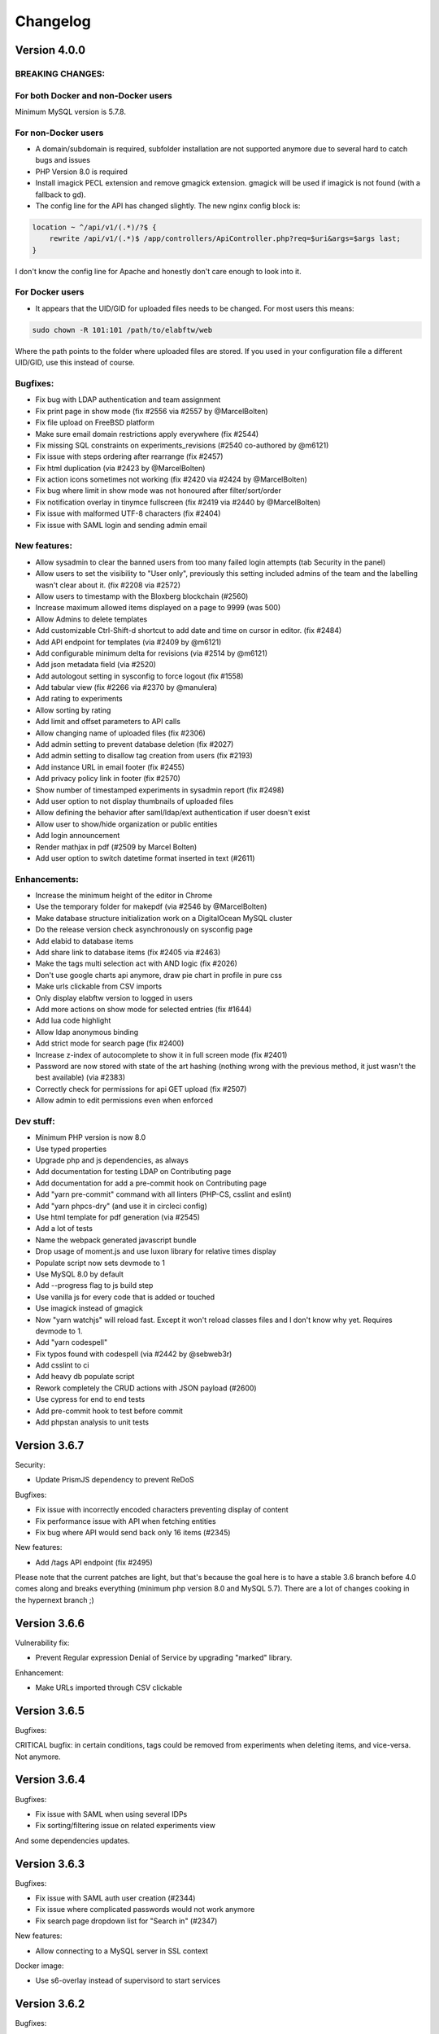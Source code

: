 .. _changelog:

Changelog
=========

Version 4.0.0
-------------

BREAKING CHANGES:
`````````````````

For both Docker and non-Docker users
````````````````````````````````````

Minimum MySQL version is 5.7.8.

For non-Docker users
````````````````````

* A domain/subdomain is required, subfolder installation are not supported anymore due to several hard to catch bugs and issues
* PHP Version 8.0 is required
* Install imagick PECL extension and remove gmagick extension. gmagick will be used if imagick is not found (with a fallback to gd).
* The config line for the API has changed slightly. The new nginx config block is:

.. code-block:: nginx

   location ~ ^/api/v1/(.*)/?$ {
       rewrite /api/v1/(.*)$ /app/controllers/ApiController.php?req=$uri&args=$args last;
   }

I don't know the config line for Apache and honestly don't care enough to look into it.


For Docker users
````````````````

* It appears that the UID/GID for uploaded files needs to be changed. For most users this means:

.. code-block:: bash

   sudo chown -R 101:101 /path/to/elabftw/web

Where the path points to the folder where uploaded files are stored. If you used in your configuration file a different UID/GID, use this instead of course.


Bugfixes:
`````````

* Fix bug with LDAP authentication and team assignment
* Fix print page in show mode (fix #2556 via #2557 by @MarcelBolten)
* Fix file upload on FreeBSD platform
* Make sure email domain restrictions apply everywhere (fix #2544)
* Fix missing SQL constraints on experiments_revisions (#2540 co-authored by @m6121)
* Fix issue with steps ordering after rearrange (fix #2457)
* Fix html duplication (via #2423 by @MarcelBolten)
* Fix action icons sometimes not working (fix #2420 via #2424 by @MarcelBolten)
* Fix bug where limit in show mode was not honoured after filter/sort/order
* Fix notification overlay in tinymce fullscreen (fix #2419 via #2440 by @MarcelBolten)
* Fix issue with malformed UTF-8 characters (fix #2404)
* Fix issue with SAML login and sending admin email

New features:
`````````````

* Allow sysadmin to clear the banned users from too many failed login attempts (tab Security in the panel)
* Allow users to set the visibility to "User only", previously this setting included admins of the team and the labelling wasn't clear about it. (fix #2208 via #2572)
* Allow users to timestamp with the Bloxberg blockchain (#2560)
* Increase maximum allowed items displayed on a page to 9999 (was 500)
* Allow Admins to delete templates
* Add customizable Ctrl-Shift-d shortcut to add date and time on cursor in editor. (fix #2484)
* Add API endpoint for templates (via #2409 by @m6121)
* Add configurable minimum delta for revisions (via #2514 by @m6121)
* Add json metadata field (via #2520)
* Add autologout setting in sysconfig to force logout (fix #1558)
* Add tabular view (fix #2266 via #2370 by @manulera)
* Add rating to experiments
* Allow sorting by rating
* Add limit and offset parameters to API calls
* Allow changing name of uploaded files (fix #2306)
* Add admin setting to prevent database deletion (fix #2027)
* Add admin setting to disallow tag creation from users (fix #2193)
* Add instance URL in email footer (fix #2455)
* Add privacy policy link in footer (fix #2570)
* Show number of timestamped experiments in sysadmin report (fix #2498)
* Add user option to not display thumbnails of uploaded files
* Allow defining the behavior after saml/ldap/ext authentication if user doesn't exist
* Allow user to show/hide organization or public entities
* Add login announcement
* Render mathjax in pdf (#2509 by Marcel Bolten)
* Add user option to switch datetime format inserted in text (#2611)

Enhancements:
`````````````

* Increase the minimum height of the editor in Chrome
* Use the temporary folder for makepdf (via #2546 by @MarcelBolten)
* Make database structure initialization work on a DigitalOcean MySQL cluster
* Do the release version check asynchronously on sysconfig page
* Add elabid to database items
* Add share link to database items (fix #2405 via #2463)
* Make the tags multi selection act with AND logic (fix #2026)
* Don't use google charts api anymore, draw pie chart in profile in pure css
* Make urls clickable from CSV imports
* Only display elabftw version to logged in users
* Add more actions on show mode for selected entries (fix #1644)
* Add lua code highlight
* Allow ldap anonymous binding
* Add strict mode for search page (fix #2400)
* Increase z-index of autocomplete to show it in full screen mode (fix #2401)
* Password are now stored with state of the art hashing (nothing wrong with the previous method, it just wasn't the best available) (via #2383)
* Correctly check for permissions for api GET upload (fix #2507)
* Allow admin to edit permissions even when enforced

Dev stuff:
``````````

* Minimum PHP version is now 8.0
* Use typed properties
* Upgrade php and js dependencies, as always
* Add documentation for testing LDAP on Contributing page
* Add documentation for add a pre-commit hook on Contributing page
* Add "yarn pre-commit" command with all linters (PHP-CS, csslint and eslint)
* Add "yarn phpcs-dry" (and use it in circleci config)
* Use html template for pdf generation (via #2545)
* Add a lot of tests
* Name the webpack generated javascript bundle
* Drop usage of moment.js and use luxon library for relative times display
* Populate script now sets devmode to 1
* Use MySQL 8.0 by default
* Add --progress flag to js build step
* Use vanilla js for every code that is added or touched
* Use imagick instead of gmagick
* Now "yarn watchjs" will reload fast. Except it won't reload classes files and I don't know why yet. Requires devmode to 1.
* Add "yarn codespell"
* Fix typos found with codespell (via #2442 by @sebweb3r)
* Add csslint to ci
* Add heavy db populate script
* Rework completely the CRUD actions with JSON payload (#2600)
* Use cypress for end to end tests
* Add pre-commit hook to test before commit
* Add phpstan analysis to unit tests


Version 3.6.7
-------------

Security:

* Update PrismJS dependency to prevent ReDoS

Bugfixes:

* Fix issue with incorrectly encoded characters preventing display of content
* Fix performance issue with API when fetching entities
* Fix bug where API would send back only 16 items (#2345)

New features:

* Add /tags API endpoint (fix #2495)

Please note that the current patches are light, but that's because the goal here is to have a stable 3.6 branch before 4.0 comes along and breaks everything (minimum php version 8.0 and MySQL 5.7). There are a lot of changes cooking in the hypernext branch ;)

Version 3.6.6
-------------

Vulnerability fix:

* Prevent Regular expression Denial of Service by upgrading "marked" library.

Enhancement:

* Make URLs imported through CSV clickable

Version 3.6.5
-------------

Bugfixes:

CRITICAL bugfix: in certain conditions, tags could be removed from experiments when deleting items, and vice-versa. Not anymore.

Version 3.6.4
-------------

Bugfixes:

* Fix issue with SAML when using several IDPs
* Fix sorting/filtering issue on related experiments view

And some dependencies updates.

Version 3.6.3
-------------

Bugfixes:

* Fix issue with SAML auth user creation (#2344)
* Fix issue where complicated passwords would not work anymore
* Fix search page dropdown list for "Search in" (#2347)

New features:

* Allow connecting to a MySQL server in SSL context

Docker image:

* Use s6-overlay instead of supervisord to start services

Version 3.6.2
-------------

Bugfixes:

* Fix TODOlist minor issues (#2346 by Marcel Bolten)
* Fix password reset save button sometimes not showing
* Fix incorrect status list on search page (#2295)
* Fix notice in logs if saml_team is not set

Enhancements:

* Order groups by name (#2264)

i18n:

* Add missing translations and refresh translations
* Make permissions translated (#1901)

Dependencies:

* Upgrade to webpack 5
* Upgrade some php libraries

Version 3.6.1
-------------

Bugfixes:

* Avoid 2FA setup failed attempts count (#2342 by Marcel Bolten)
* Restore admins possibility to disable 2FA (#2341 by Marcel Bolten)

Version 3.6.0
-------------

Here it is, the 3.6 branch featuring LDAP and 2FA authentication!

Possibly breaking change:

Due to a weird naming convention in Swiftmailer, the library used to send emails, it is possible that you will need to change the port for the SMTP server. This probably won't impact you as what you are probably doing now is using STARTTLS on a TLS capable port.

See #2229 for more information. Test emails after upgrading.

New features:

* Add LDAP authentication
* Add 2FA authentication with OTP (contribution by Marcel Bolten)
* Allow description list html elements (#2308 by Marcel Bolten)

Bugfixes:

* Fix template import (#2283)
* Fix issue with booking to sunday midnight (#2211) and allow all hours
* Fix display of markdown in show mode (#2231)
* Fix timestamp on generated PDF (#2210 contribution by scapoor)
* Allow changing an upload if we have write rights on entity (#2292)
* Fix incorrect permissions on template creation (#2237)
* Fix image quality after upload for .jpg files (#2186)
* Fix lock icon sometimes not clickable in view mode
* Fix incorrect proxy setting preventing loading of sysconfig panel

Enhancements:

* Align icons and text in main menu drowdown (#2269)
* Fix editable triggered on non editable comments
* Save title and date on title blur
* Prevent clickable .tif thumbnail (#2212)

i18n:

* Translate "Click to edit"

Dev corner:

* Rewrite download.php into a proper controller and use http-foundation
* Add new unit tests
* Rewrite all authentication related code; add all the Auth services
* Specify the ISO::8601 date format for scheduler
* Rationalize the tinymce config (#2239)
* Rewrite interfaces to be more modular (#2238)
* Move around a bunch of code to delete some controllers
* Make more TypeScript classes for CRUD actions
* Add a "big" database generator (lots of fake content)

Version 3.5.6
-------------

The sixth patch for 3.5. Go get your 8 bugfixes ASAP! If you're running 3.5.(1|2|3|4|5), upgrade now! If you're not, upgrade nonetheless ;)

See the `changelog for 3.5.0 <https://github.com/elabftw/elabftw/releases/3.5.0)>`_ if you're not already on 3.5.0.

Bugfixes:

* Fix experiments from team showing up on category filter
* Disable contextual menu in tinymce (#2207)
* Fix next step display (#2206)

Version 3.5.5
-------------

The fifth patch for 3.5. Go get your 8 bugfixes ASAP! If you're running 3.5.(1|2|3|4), upgrade now! If you're not, upgrade nonetheless ;)

See the `changelog for 3.5.0 <https://github.com/elabftw/elabftw/releases/3.5.0)>`_ if you're not already on 3.5.0.

New:

* `Planted 1022 trees <https://ecologi.com/deltablot>`_

Bugfixes:

* Fix checkbox staying selected in show mode after deletion (#2185)
* Fix image edit bug with TinyMCE (#2183) contribution by Sherjeel Shabih
* Fix next step display not following ordering
* Fix event from another team not showing up in scheduler
* Fix permissions on database item in some cases (#2189)
* Fix unfinished steps sorting in todolist (#2169) contribution by Marcel Bolten
* Fix unselectable single column layout setting in UCP (#2167) contribution by Marcel Bolten
* Fix invisible teams still visible in anon login on login page

Version 3.5.4
-------------

The fourth patch for 3.5. If you're running 3.5.(1|2|3), upgrade now! If you're not, upgrade nonetheless ;)

See the `changelog for 3.5.0 <https://github.com/elabftw/elabftw/releases/3.5.0)>`_ if you're not already on 3.5.0.

Bugfix:

* Fix bad template on UCP

Version 3.5.3
-------------

The third patch for 3.5. If you're running 3.5.(1|2), upgrade now! If you're not, upgrade nonetheless ;)

See the `changelog for 3.5.0 <https://github.com/elabftw/elabftw/releases/3.5.0)>`_ if you're not already on 3.5.0.

Enhancements:

* Fix bad performance on experiments show mode
* Improve the Templates class code

i18n:

* Update Chinese translations


Version 3.5.2
-------------

The second patch for 3.5. If you're running 3.5.1, upgrade now! If you're not, upgrade nonetheless ;)

See the `changelog for 3.5.0 <https://github.com/elabftw/elabftw/releases/3.5.0)>`_ if you're not already on 3.5.0.

Bugfix:

* Fix issue with leftover pinned items if user deleting it is not the one who pinned it (#2158)

Enhancements:

* Greatly improve the performance on team and ucp pages with templates
* Revamp how the templates are displayed and group them by owner (#2157)

Version 3.5.1
-------------

The first patch for the 3.5 branch!

See the `changelog for 3.5.0 <https://github.com/elabftw/elabftw/releases/3.5.0)>`_ if you're not already on 3.5.0.

Bugfixes:

* Fix not all bookable items showing on Team page (#2128)
* Fix incorrect permissions left hanging after deletion of a team group
* Fix public, organization and team group where current user is not showing up in show mode as expected
* Fix changing permissions broken notification bubble
* Make sure acs url for SAML works with a / at the end of the url setting (#2117)

Enhancements:

* Display team group(s) appartenance on profile page
* Add eLabFTW version in footer
* Add the permissions link if we don't own the experiment (#2132)
* Upgrade some dependencies to the latest version (like Mathjax 3.1.0)
* Use one deduplicate button on the tag manager to deduplicate all tags at once (#2137 #2118)
* Improve tag manager user experience


Version 3.5.0
-------------

This is a major update. After updating the container, you will need to run the update script:

.. code-block:: bash

   # with docker
   docker exec -it elabftw bin/console db:update
   # without docker
   php bin/console db:update

**Breaking changes**:

If you are using Docker (and you should :p), the access and error logs are now sent to stdout and stderr of the container. So if you were using `/var/log/nginx/access.log` and `/var/log/nginx/error.log` to store the logs, you will now need to use `docker logs elabftw` to see them. Use `docker logs elabftw 1>/dev/null` to see only errors and `docker logs elabftw 2>/dev/null` to see only access log. This change was done to align with docker best practices and should facilitate central logging.

**New features**:

* Enforce read/write permissions of experiments by Admin (#1999)
* The Todolist is now also showing the unfinished steps in experiments (#2024)
* The Todolist will stay open on page change
* External authentication (contributed by @manu0401) (PR #2023). If the webserver is providing authentication, use this to login the user. Also provide an URL for logout. Add parameters in Sysconfig page to configure external auth
* Add proper Single Log Out (#1691)
* Steps on experiments are now sortable and editable (#904)
* Add pinned entities. A pinned experiment or item will stay on top of the page in show mode
* Add Ctrl+= and Ctrl+Shift+= for subscript/superscript (#1556)
* Add JSON export from show mode
* Generate a single PDF file with all selected items (PR #2038) (#434) Contribution by Marcel Bolten
* Show related items in view/edit mode (PR #1993) (#1432) Contribution by Marcel Bolten
* Allow file upload with copy/past (PR #1886) Contribution by Sherjeel Shabih
* Display a link to the scheduler on experiments bound to a scheduler event
* Order the links by name (#1940)
* Add template permissions similar to exp/items permissions (PR #1885) (#1668) Contribution by Max Schröder and Farrukh Faizy
* Allow hiding a team from the register select

**Enhancements**:

* Make one less SQL request on page load if admin
* Use correct background color for events on creation in scheduler
* Allow several whitelisted email domains (#1836)
* Display Mathjax in preview mode of markdown editor (#892)
* Add the filter/order/sort/limit menu on Search page
* Add a Tag input in show mode to look for tags
* Increase the size limit of hashed files on upload
* Don't try to rotate tif files (#2071)
* Logout user after use of an eLabID link
* Add month view in scheduler
* Show templates from other teams on Team page (#1457)
* Hide the import button from Links in templates (#1745)
* Make the Todolist push the content to the right (#1871)
* Fix the Json editor +/- button when loading a file
* Prevent Tinymce from showing raw html on editor load
* Don't show the Tags line in pdf in there are none
* Use bootstrap-select in some selects so the options can be filtered
* Send notif to user that needs validation and send user info to admin(s)
* Change min delta characters for revision create from 20 to 100 (helps reduce the db size growth). Might be configurable later on
* Add json viewer on view mode (contribution by Sherjeel Shabih) (#2100)
* Fix HTML syntax violations (contribution by Marcel Bolten) (#2099)
* Fix disappearing 3D molecule after new upload or delete (#2094) by Marcel Bolten
* Rework the templates (#2095)
* Add "save as" option for JSON editor (contribution by Sherjeel Shabih) (#2108)

**i18n**:

* Several new strings translated. Add i18next library to translate in javascript

**Bugfixes**:

* Fix wrong IDP used when several active IDPs were configured
* Fix potential issues spotted by static analysis
* Fix count of experiments in report (#2025)

**Updates**:

* Update prismjs

**Docker**:

* Add possibility so configure a user and group for nginx. This is useful if you're using a server picky about users (using NFSv4 for instance). A contribution by François Prud'homme.

**Developer corner**:

* Add Elabftw\Maps\Team and UserPreferences. Maps are classes that map their properties to columns in a table. This is a work-in-progress.
* Add Elabftw\Elabftw\DisplayParams to store order/query/limit/offset/sort of show mode
* Make a single JS bundle instead of one per page and use "defer" to load it
  before: 6141134 bytes of JS
  after: 5560564 bytes of JS
* Overall code quality improved. Previous rating on scrutinizer-ci was 8.7, it is now 9.09!


Version 3.4.17
--------------

IMPORTANT: read the `changelog for 3.4.0 <https://github.com/elabftw/elabftw/releases/3.4.0>`_ if you're updating from 3.3.x!


IMPORTANT: read the `changelog for 3.4.0 <https://github.com/elabftw/elabftw/releases/3.4.0>`_ if you're updating from 3.3.x!

This patch fixes a CRITICAL vulnerability in the way the login mechannism works. It is STRONGLY recommended to update to this version as soon as possible.

Security fixes:

* Fix CRITICAL issue with login (thanks Marcel Bolten)
* Fix vulnerabilities in jsoneditor

Version 3.4.16
--------------

IMPORTANT: read the `changelog for 3.4.0 <https://github.com/elabftw/elabftw/releases/3.4.0>`_ if you're updating from 3.3.x!


IMPORTANT: read the `changelog for 3.4.0 <https://github.com/elabftw/elabftw/releases/3.4.0>`_ if you're updating from 3.3.x!

Bugfixes:

* Fix issue where database item edited by someone from another team would appear in that team instead of staying in the original team
* Fix incorrect experiments count in sysadmin report (#2025)

Version 3.4.15
--------------

IMPORTANT: read the `changelog for 3.4.0 <https://github.com/elabftw/elabftw/releases/3.4.0>`_ if you're updating from 3.3.x!


IMPORTANT: read the `changelog for 3.4.0 <https://github.com/elabftw/elabftw/releases/3.4.0>`_ if you're updating from 3.3.x!

Bugfix:

* Fix admin could not edit user from own team

Version 3.4.14
--------------

IMPORTANT: read the `changelog for 3.4.0 <https://github.com/elabftw/elabftw/releases/3.4.0>`_ if you're updating from 3.3.x!


IMPORTANT: read the `changelog for 3.4.0 <https://github.com/elabftw/elabftw/releases/3.4.0>`_ if you're updating from 3.3.x!

Bugfix:

* Fix the need to reload the page after adding a link for actions (#1943)

Version 3.4.13
--------------

IMPORTANT: read the `changelog for 3.4.0 <https://github.com/elabftw/elabftw/releases/3.4.0>`_ if you're updating from 3.3.x!


IMPORTANT: read the `changelog for 3.4.0 <https://github.com/elabftw/elabftw/releases/3.4.0>`_ if you're updating from 3.3.x!

Enhancement:

* Only save a revision if there are at least 100 characters of difference (previously was 20)

Bugfixes:

* Fix impossibility to send mass emails
* Fix user able to unlock entity if locked by someone else (#1967)

Version 3.4.12
--------------

IMPORTANT: read the `changelog for 3.4.0 <https://github.com/elabftw/elabftw/releases/3.4.0>`_ if you're updating from 3.3.x!


IMPORTANT: read the `changelog for 3.4.0 <https://github.com/elabftw/elabftw/releases/3.4.0>`_ if you're updating from 3.3.x!

This is just a small patch fixing one bug.

Bugfix:

* Fix experiment/item not showing up in show mode if read permission is set to 'user' (#1956)

Version 3.4.11
--------------

IMPORTANT: read the `changelog for 3.4.0 <https://github.com/elabftw/elabftw/releases/3.4.0>`_ if you're updating from 3.3.x!


IMPORTANT: read the `changelog for 3.4.0 <https://github.com/elabftw/elabftw/releases/3.4.0>`_ if you're updating from 3.3.x!

This release is all about SPEED. The loading time of big databases should be much faster now and take up less resources.

This patch doesn't contain database changes, so there is no need to run the `db:update` command after updating.

Bugfixes:

* Fix incorrect link on tags displayed on search page
* Fix the documentation link for postinstall in sysadmin page

Enhancements:

* Drastic page load speed improvements (#1941)
* Add male and female signs to charmap plugin in tinymce
* Allow user creation even if local register is disabled (#914)
* Add a button to go back to view mode from edit mode

Version 3.4.10
--------------

IMPORTANT: read the changelog for 3.4.0 if you're updating from 3.3.x!

IMPORTANT: read the changelog for 3.4.0 if you're updating from 3.3.x!

IMPORTANT: read the changelog for 3.4.0 if you're updating from 3.3.x!

IMPORTANT: read the changelog for 3.4.0 if you're updating from 3.3.x!

This patch doesn't contain database changes, so there is no need to run the `db:update` command after updating.

Bugfixes:

* Remove the tag cloud from the Team page because it's slowing down the page too much with a big database
* Fix CSS of mol importer button in molecule editor

Enhancements:

* API will properly return 404 error if a resource is not found (update to elabapy coming later)
* API documentation has been vastly improved with many examples
* Reduce table padding so it doesn't appear too wide in view mode compared to edit mode

Dev:

* Update javascript and PHP dependencies.

Version 3.4.9
-------------

IMPORTANT: read the changelog for 3.4.0 if you're updating from 3.3.x!
IMPORTANT: read the changelog for 3.4.0 if you're updating from 3.3.x!
IMPORTANT: read the changelog for 3.4.0 if you're updating from 3.3.x!
IMPORTANT: read the changelog for 3.4.0 if you're updating from 3.3.x!
IMPORTANT: read the changelog for 3.4.0 if you're updating from 3.3.x!
IMPORTANT: read the changelog for 3.4.0 if you're updating from 3.3.x!
IMPORTANT: read the changelog for 3.4.0 if you're updating from 3.3.x!
IMPORTANT: read the changelog for 3.4.0 if you're updating from 3.3.x!

This patch doesn't contain database changes, so there is no need to run the `db:update` command after updating.

Bugfixes:

* Fix the need to reload page to toggle lock (#1897)
* Fix reset password button appearing greyed out (#1902)
* Make sure the teams exist before creating user in SAML auth (#1896)
* Fix tables in markdown (#1323)
* Fix comment not saved if the email is not configured (#1884)

Enhancements:

* Add the teams in the report (#1882)
* Fix alignment of top right menu (#1889)
* Add user panel link in footer (#1888)
* Display last modification time (#1883)
* Increase uploader timeout
* Add "Clear all" button on search page (#1910)
* Remove HTML/XML syntax highlighter (#1909)
* Reload page after lock (#1897)

i18n:

* Localize prompt when booking an item (#1903)
* Fix the localization of scheduler (#1903)
* Add translation for "Show more" and "Switch editor" (#1899 #1900)
* Add missing "Privacy policy" translation (#1872)
* 100% translated in Chinese, Japanese, Korean, Russian, Italian, Dutch, French, German
* Fix localization of text editor

Dev:

* Use rector to find issues in code
* Psalm now reports 0 errors and 0 warnings with the highest setting

Version 3.4.8
-------------

See changelog for version 3.4.0 for breaking change if you're upgrading from 3.3.x version!

Bugfixes:

* Fix issue where an admin could not validate a team member
* Fix users appearing n times in sysadmin panel if member of n teams
* Fix incorrect number of exp/items displayed in certain conditions

Version 3.4.7
-------------

See changelog for version 3.4.0 for breaking change if you're upgrading from 3.3.x version!

Bugfixes:

* Fix issue where team groups where not restricted to teams
* Fix issue where not enough experiments were displayed for some users (#1854)
* Fix filename on download for CJK characters (#1830)

New feature:

* Allow ordering by last modification time (#1734)

Enhancement:

* The "Back to listing" button will keep the previous filters

Documentation:

* Add documentation for "bookable" and "backupzip" API endpoints (#1866)

i18n:

* Fix missing translations and update italian (thanks @topoldo) (#1859 #1858)

And upgrade some JS and PHP dependencies.

This patch doesn't require an SQL update.

Version 3.4.6
-------------

See changelog for version 3.4.0 for breaking change!

Bugfixes:

* Fix database toggle lock permission issue (#1855)
* Fix the register link in German (#1856)

i18n:

* Update translations

Version 3.4.5
-------------

See changelog for version 3.4.0 for breaking change!

Bugfix:

* Fix quicksearch on Database (#1853)

Version 3.4.4
-------------

See changelog for version 3.4.0 for breaking change!

Security:

* Fix security vulnerability in Symfony http-foundation library
  https://github.com/advisories/GHSA-mcx4-f5f5-4859

Bugfixes:

* Fix some experiments not showing up (#1852)
* Fix date fields on search page and anon search

i18n:

* Update translations


Version 3.4.3
-------------

See changelog for version 3.4.0 for breaking change!

Bugfixes:

* Fix issue with permissions being too open (#1834)
* Fix issue where toggle password was activated by pressing enter in login fields
* Prevent removing team of user in only one team (#1835)

Enhancements:

* Prevent deletion of users with experiments (#1817)


Version 3.4.2
-------------

See changelog for version 3.4.0 for breaking change!

Hotfix for database upgrade.

Version 3.4.1
-------------

See changelog for version 3.4.0 for breaking change!

Bugfix:

* Fix issue with update (see #1832)

Enhancement:

* Add possibility to display the password in password fields on login and register page (#1823)


Version 3.4.0
-------------

Wow. This is a BIG update! A lot of commits, new features, enhancements and general code improvements. eLabFTW keeps improving thanks to the community of users and people sponsoring the project through donations (on liberapay.com) or custom development requests (on deltablot.com).

.. warning:: This version requires a change in the MySQL structure. After the update, run `bin/console db:updateTo34`.

How to update the SQL structure:

.. code-block:: bash

    # for docker users (assuming the container is called 'elabftw'
    docker exec -it elabftw bin/console db:updateTo34
    # for non docker users (from the elabftw folder)
    php bin/console db:updateTo34

`Read the blog post for this release! <https://www.deltablot.com/posts/release-340/>`_

Bugfixes:

* Fix files not getting imported from zip archive (#1645)
* Fix wrong behavior on InvalidSchemaException
* Fix the division by zero warning for new user visiting profile
* Fix registration emails not sent to admins with lock power

New features:

* Allow users to be in several teams
* Add write permissions to exp/items
* Remove team restriction on team groups: you can add a member of another team in a team group
* Add possibility to create users from the sysadmin/admin panels
* Allow TAB separated values for CSV import (#1743)
* Add expand all button (#1634)
* Upgrade of the Scheduler with new version, better UI and possibility to bind an experiment to an event (#1619)
* Add JSON editor (by @shabihsherjeel via PR #1554) (fix #1467)
* Allow sysadmin to restrict email domain on registration (#1649)
* Add API access to events and bookable endpoints (#1618)
* Add API endpoint for making a zip backup on a time period
* Improve the permission system with separate read/write permissions (#1646)
* Allow IDP to send several teams and synchronize the teams from that

Enhancements:

* Import steps and links from zip archive (#1645)
* Add the user menu in the navbar
* Place the Create button on the right side and improve it
* Resize the main container
* Add modal dialogs for timestamping, create item and help
* Improve zip name for single export (#1690)
* Allow visibility change in show mode for items (#1640)
* Make todolist scrollable (#1626)
* Read exif orientation of image and rotate it if necessary (#1635)
* Improve the UI of login and register pages
* Background color of events is now color of item type (#1672)
* The database structure import is now done through a command instead of the /install folder
* Add pretty modals for some actions
* Update Italian
* Increase timeout for uploading big files
* Make the main container less wide
* Move the menu into the top bar

Developer:

* Add dev:populate command to replace the current database with fake data
* Improve the test suite to use a temporary docker setup to run the tests (see `tests/run.sh`)
* Use Codeception to run API tests instead of a custom curl script
* All Javascript has been moved to TypeScript (in `src/ts`)
* All CSS has been moved to SCSS (in `scr/scss`)
* The webpack packing has been greatly improved with proper chunking (see `builder.js`)
* Update Codeception to 4.0
* Bootstrap is now used properly with SCSS variables overriding and proper usage of bootstrap classes for buttons

Version 3.3.12
--------------

Security:

* Upgrade SAML library. Fix https://github.com/advisories/GHSA-pqm6-cgwr-x6pf

New feature:

* Add japanese language: thanks to Yoshihiko Kunisato!

Enhancement:

* Display all bookable items by default on scheduler (#1453)
* Add possibility to connect on non standard Mysql port
* Prevent password reset on unvalidated accounts (#1572)

Bugfix:

* Fix database items not deletable if sysadmin disabled deletion of experiments for everyone

Updates:

* Upgrade Mathjax to version 3
* Upgrade Tinymce to 5.1

Version 3.3.11
--------------

New feature:

* Add several new API endpoints to create database items and list item types and status
  See the documentation for usage: https://doc.elabftw.net/api.html and https://doc.elabftw.net/api/
  This feature was sponsored by Mark Greiner from the Max Planck Institute for chemistry energy conversion:
  https://cec.mpg.de/en/research/heterogeneous-reactions/dr-mark-greiner/

Bugfixes:
* Remove the share button on database item (fix #787)
* Fix file upload through API

* Update dependencies

Version 3.3.10
--------------

This patch does NOT need to update the MySQL structure (with the db:update console command).

Bugfixes:

* Fix SMTP password getting blanked if email settings were changed
* Fix files not getting imported from zip archive (#1537)
* Fix the double 'tag' css class on tags
* Fix missing files for mobile editor

Enhancements:

* Add alert if the body contains too many characters
* Improve the filtering of characters for filesystem output
* Use TinyMCE's autosave plugin
* Add next step and comments icon in show mode for items (#1447)

Version 3.3.9
-------------

This patch doesn't need to update the MySQL structure (with the db:update console command).

Bugfixes:

* Copy links and steps when duplicating an template (#1465)
* Fix editor issue with mobile browsers (#1316)
* Fix wrong page redirection upon archive toggle of user
* Fix bug report URL (#1507)

Enhancement:

* Add steps and links to template view in team tab

New features:

* Add a link on the Team template page to create experiment directly from that template
* Allow import of body of linked item (#1533)
* Add Insert Template menu item in TinyMCE editor to load from template (#1428)

Version 3.3.8
-------------

Bugfixes:

* Fix install process
* Fix "order by" menu in database tab (#1447)

Enhancement:

* Add limit in top right menu so the other parameters stay there

Version 3.3.7
-------------

Another patch for 3.3 version with one major bugfix and two minors.

All users should update. No database schema update required.

Bugfixes:

* Fix the top right menu in show mode showing no results (#1447)
* Fix the tag filter lost on filter/order/sort search (#1436)
* Fix 0 rating on items (#1182)

Enhancements:

* Add SameSite attribute to cookie (#394)
* Increase the size of the tags box on search page (#1437)

Dev corner:

* Improvements in the code to bring psalm errors/warnings to 0.
* Add configuration for phpstan, phan and psalm, with corresponding yarn commands


Version 3.3.6
-------------

A few bugfixes and a new feature: you can now share an experiment/item with a share link that will unconditonally give read access to whoever has it.

Bugfixes:

* Fix autocompletion (with '#' character) (#1359)
* Fix Javascript errors in Microsoft Edge (#1336)
* Fix 'moment' library internationalization
* Fix incorrect handling of thumbnail if the file is too big
* Fix HTML tags closing
* Fix limit selector on search page
* Fix tag search being too inclusive (#1204)
* Fix permissions issue with 'organization' visibility (#1389)

New features:

* Add share button (#1396)

Enhancements:

* Add color to clickable title
* Add blockquote CSS
* Add links and steps in API GET results (elabftw/elabapy#7)
* Update DFN certificates (#1414)
* Add possibility to unarchive users (#1424)
* Improve results per page select element (#1354)
* Update dependencies

Version 3.3.5
-------------

This is mostly a maintenance release with bugfixes from dependencies. TinyMCE (the text editor) has fixed numerous little bugs, there is also an update of the library parsing Markdown (marked) that had a ReDOS vulnerability (Regular Expression Denial Of Service) and an update of the SAML2 library with some bugfixes and new features.

On eLabFTW side, the library to convert markdown (the PHP one) has been changed to league/commonmarkconverter.

To update: just update the container and that's it. No need for database update.

Version 3.3.4
-------------

This release doesn't need a MySQL schema update. Simply updating the container is enough.

Bug fix:

* Update JS dependencies because 0.7.2 of faye/websocket-driver was pulled off and it is the version in yarn.lock
* Fix login as anonymous user

New feature:

* Add Dutch (nl_BE) lang: thanks to Philip Plaeke

Enhancement:

* Load CSS assets with version string (force browser cache bust)


Version 3.3.3
-------------

Bug fix:

* Improve the pagination logic and user interface in show mode (#1345)

Enhancements:

* Update Korean translations

Version 3.3.2
-------------

Bug fix:

* Fix issues with permissions where only a few experiments would be displayed to non admin users in certain conditions (#1337)

Enhancements:

* Make the space in quicksearch bar behave as AND (#1277)
* Display full content of calendar event on mouse hover (#1320)
* Add some security options for SAML (#1339)

Version 3.3.1
-------------

Bug fixes:

* Fix issues with permissions where only a few experiments would be displayed to non admin users in certain conditions (#1337)
* Fix steps/links not working on templates other than first one (#1338)

Version 3.3.0
-------------

Note: read the release notes of 3.0.0 if you're upgrading from v2.x!

Upgrading:

* After updating the docker image, run `bin/console db:update`
* For Docker users that would be: `docker exec -it elabftw bin/console db:update`
* For non-Docker users: `php bin/console db:update`

Bug fixes:

* Fix error in the nginx log about content.css file missing (#1321)
* Fix table header html tag (th) that was stripped (#1324)
* Fix markdown tables not working (#1323)
* Fix pasting from Excel/Libreoffice calc (#1331)

New features:

* Add Korean translation: thanks to Jihun Kim!
* Add Steps and Links to Database items and Experiments templates (#492)
* Add user setting to allow only member of same group to edit experiment (#851)
* Add announcements for sysadmins to display a message to all users (#1248)
* Allow complete blockage of experiment deletion (#1281)
* Allow saving mol files as png (#996)
* Allow admin to select the CSV separator for import
* Add bug report icon in footer

Enhancements:

* Add proper locking mechanism to items (#1049) Note: all previously locked items (in Database) will be unlocked!
* Move the API keys manager from profile to user control panel
* Allow reset of privacy policy
* Add left border color to items too

Docker:

* Remove the form-action CSP directive (#1322)

Dev corner:

* Symfony 4.3
* Use symfony/process for timestamping
* Add PHP-CS-Fixer rules

Version 3.2.2
-------------

Note: read the release notes of 3.0.0 if you're upgrading from v2.x!

This is a small patch to the 3.2.1 version.

Bugfix:

* Fix incorrect check on deletion of linked item (#1298)

Version 3.2.1
-------------

Note: read the release notes of 3.0.0 if you're upgrading from v2.x!

This is a small patch to the 3.2.0 version.

Bugfixes:

* Fix molecules not displayed in edit mode after deletion of a file and partial page reload
* Fix tag destroy from Tag Manager in admin panel (#1291)
* Fix double referrer header

Enhancements:

* Display thumbnail of TIF files in PDF (thanks Temple)

Updates:

* Update TinyMCE to 5.0.6

Version 3.2.0
-------------

Note: read the release notes of 3.0.0 if you're upgrading from v2.x!

**Upgrading**:

This release needs a database schema update: run "docker exec -it elabftw bin/console db:update".

For non docker user: "php bin/console db:update".

Bugfixes:

* Fix default Welcome message showing up when it shouldn't in show mode (#1272)
* Fix team statistics on team page showing full stats instead of team stats
* Fix tagcloud tags links (#1267)
* Fix owner name appearing twice on search page (#1212)
* Fix lists not being properly styled (#1282)
* Fix sysadmin promotion (#1280)

Enhancements:

* Zip export is now streamed to the browser
* Display molecule in edit mode (#1166)
* Improve user interface

New features:

* Allow ordering by id in show mode (#1277)
* Ask user for filename when saving molecule or doodle (#1166)
* Add new options for IDP config: toggle team creation and set default team (#985)
* Allow users to load uploaded mol files from the load menu of the molecule editor (#1166)
* Add a command to ligthen the revisions tables that are too big (see #623) => bin/console thanos:snap
* Add main toggle for SAML login

Dev corner:

* Refactor the Make family and get rid of the make.html template
* Remove Colorpicker and use input type = color
* Add CsvTrait
* Add more acceptance tests
* Fix some issues found by phpstan and psalm

Version 3.1.2
-------------

Note: read the release notes of 3.0.0!

Minor breaking change for users:

* Autocompletion for links in text is now only triggered by '#', not '$' anymore (conflict with Mathjax)

Bugfix:

* Fix items types update (#1265)
* Fix boxfile for Nanobox.io deployments

Enhancements:

* Make the autocompletion load faster for big databases


Version 3.1.1
-------------

Note: read the release notes of 3.0.0!

Bugfix:

* Fix actions (add/remove) in teamgroups (#1254)


Version 3.1.0
-------------

Note: read the release notes of 3.0.0!

Bugfix:

* Fix tag link in view mode (#1239)

Enhancements:

* Improve user experience when nothing is selected on show mode (#1232)
* Hide select menu if user clicks Unselect all (#1232)
* Use TinyMCE v5.0 (#1229)

Dev corner:

* Use codeception v3.0 (#1236)


Version 3.0.3
-------------

Note: read the release notes of 3.0.0!

Bugfix:

* Skip the mysql constraint on `users2teamgroups` table as it is not cleaned and can cause errors during upgrade

Version 3.0.2
-------------

Note: read the release notes of 3.0.0!

Bugfix:

* Fix password reset not working from Admin/Sysadmin panel (#1223)

Version 3.0.1
-------------

Note: read the release notes of 3.0.0!

Bugfix:

* Skip the mysql constraint on `tags2entity` table as it is not cleaned and can cause errors during upgrade

Version 3.0.0
-------------

Breaking changes:

* For users: Old API keys will be erased upon update. Users of the HTTP REST API will need to generate new keys from their profile.
* For sysadmins: If you are not using Docker you'll need to edit your CSP header and change google.com to gstatic.com!
* For sysadmins: To update the database schema, check the documentation guide: https://doc.elabftw.net/how-to-update.html#complete-upgrade-guide-from-2-7-0-to-3-0-0
* For non docker users: min PHP version is 7.2

New features:

* Add a report generating tool for sysadmin (#1000)
* Add support for Indonesian language (thanks to Khari Secario)
* Add possibility to send email to the team (#840)
* API keys are now stored properly and they have permissions (read/write or read-only)
* Add privacy policy setting in Sysadmin panel (#870)
* Add visibility setting to import CSV/ZIP (#988)
* Add "hr" plugin in tinymce for horizontal rules
* Add `bin/console` to manage updates and other things

Bugfixes:

* Fix issue with IDP of id different of 1, add active attribute to IDP (#1025)
* Fix insert in text at cursor position for markdown (#1094)
* Fix issue with multiple tag search and clicking a tag hiding the other tags (#974 #632)
* Correctly display markdown on revision page

Enhancements:

* API endpoint will send proper error codes instead of always 200
* Bring back the pretty pie chart on profile page. Note: if you are not using Docker you'll need to edit your CSP header and change google.com to gstatic.com!
* Add CSRF protection on basically every POST request
* Add recipients in BCC for mass email (#1021)
* The full users list is not displayed anymore on Sysconfig and Admin pages. A query must be entered (empty query will show all users)
* Add footer on search page when there is no search (#848)
* Set default font size in TinyMCE to 10pt (#880)
* Display the name of the author of revision (#924)
* Better warning message before deletion (#934)
* Add last login info for users (#1000)
* Add book link to view mode of bookable item (#847)
* Use marked instead of markdown-js to preview markdown (#1092)
* Allow admin to delete scheduler events of users in team (#1111)
* Add SECURITY.md file for security related information
* Add link to instance in email sent to admin after user registration (#953)
* Add gitter chat in footer
* Add documentation link on SAML config page (#1115)

Dev corner:

* Add more namespacing (for traits, models, controllers, services, exceptions and interfaces) and corresponding folders in `src/`
* Add new UploadTrait for common file operations
* Add new custom Exceptions, see Contributing page
* Update onelogin/php-saml to 3.0.0: drop the `mcrypt` PHP extension
* Get rid of the `src/views` classes
* Add new controllers in `src/controllers`
* Code style: don't check bool return value but expect exceptions if something goes wrong
* FormKey renamed in Csrf and added to App
* Remove `userid` property of Users
* Code style: don't catch exceptions, let them bubble up
* Code style: always use custom exceptions
* Add Extensions class to get the correct icon depending on extension
* Add MakeThumbnail to create thumbnails for uploaded files
* Split controllers in RedirectResponse and JsonResponse (Ajax)
* Add foreign keys constraints to the MySQL tables
* Change the update strategy: use sql files now
* Rename status (experiments) and type (items) columns in category
* Load prism.js from node_modules with webpack
* Better use of wepback for tinymce
* Add `tests/api.sh` for testing the HTTP API
* Load js from src folder if debug is on
* Numerous other small improvements to the code
* Add Contributor License Agreement for contributions
* Add a service to populate user data (very alpha for now) to work on a bigger database in dev
* Lint CSS with stylelint (see contributing doc)
* Lint JS with eslint
* Add .editorconfig and fix indentation discrepancies
* Add more tests in circleci (lint css, js and php)
* Remove jquery complexify from code and revamp the registration page

Version 2.0.7
-------------

* Fix files not getting deleted from disk
* Fix tags appearing multiple times

Version 2.0.6
-------------

Please read changelog for version 2.0.0 if you're upgrading from 1.8.5.

Bugfixes:

* Fix slowness in show mode if numerous tags, items
* Fix attached images in pdf files
* Fix issue with visibility update of database items

Version 2.0.5
-------------

Please read changelog for version 2.0.0 if you're upgrading from 1.8.5.

Bugfix:

* Fix issue preventing deletion of team groups (#977)

Version 2.0.4
-------------

Please read changelog for version 2.0.0 if you're upgrading from 1.8.5.

Bugfixes:

* Fix update visibility from show mode (#957)
* Fix bad ordering when using filters (#929)

Enhancements:

* Add Mathjax to show mode (#208)
* Prevent checkboxes from staying active in show mode (#890)
* Use trash icon for delete actions (#934)
* Better handling of failed SAML response

Maintenance:

* Update javascript and php dependencies

Version 2.0.3
-------------

Please read changelog for version 2.0.0 if you're upgrading from 1.8.5.

Bugfixes:

* Fix error when changing the role of a user (#874)
* Update TinyMCE and mPDF to latest stable version

Enhancements:

* Allow Sysadmin/Admin to change the team of a user if user has no experiments. Useful if user registered in wrong team. (#483)
* Add lang attribute to the page so the browser knows which language is displayed (#873)

Version 2.0.2
-------------

Please read changelog for version 2.0.0 if you're upgrading from 1.8.5.

Bugfixes:

* Fix template import issue (#863)
* Fix template destroy issue

Version 2.0.1
-------------

Please read changelog for version 2.0.0 if you're upgrading from 1.8.5.

Bugfixes:

* Fix # and $ autocomplete (#814)
* Don't display SwiftMailer error to user (#841)
* Make sure admin or sysadmin cannot change an email for an existing one (#809)
* Fix bad translation in french in UCP

Enhancements:

* Remove image upload button from TinyMCE toolbar to improve UX (#808)

And various small updates in dependencies.

Version 2.0.0
-------------

WARNING: BREAKING CHANGES IN THIS RELEASE!

Please read carefully these notes before upgrading your installation.

For Docker users: because you chose to use Docker, you have absolutely nothing to do, you can upgrade, sit back and relax. That's the advantage of using Docker: even if I move everything around in the image, for you it's transparent!

For non-Docker users: you need to perform manual steps in order to get your installation up and running for version 2.0.0. See the `Complete upgrade guide from 1.8.x to 2.0.0` on the :ref:`How to update <how-to-update>` page.

Why this update?
````````````````
Sometimes, you have to break things to make them better. With the version 2 I can remove support for php 5.6, allowing me to use the latest versions of some dependencies, and also type hinting, a new feature of the PHP language. I can move the web served directory to a separate directory that is not the root directory of the repo. This means the `uploads` folder is not in the webdir anymore which is better for several reasons. I can update different components to a major version (bootstrap, twig), use Webpack to deal better with the Javascripts, remove all the minified files from the git tracking. This means more work to install it without Docker, but the Docker method being the recommended one it's ok. It also means the repository is smaller and faster to clone. So basically with 2.0 I felt free to break everything and then rebuild it better after, without having to worry about anything (as long as I can write a proper upgrade documentation for non docker users!).

What changed?
`````````````

New features:

* Add Slovak lang − thanks to Martin Petriska from Bratislava
* Add 100% translated Russian lang − thanks to Mark T
* Database items now have comments (#508)
* Add option in user control panel to allow experiment edition from members of the team (#498)
* Allow creation of Links through API (#599)
* Add a Tag Manager in the admin panel so the admin can correct typos or remove tags (#715)
* Add Mathjax support for pretty mathematical expressions (#208)
* Add visibility to database items (#541)
* Add support for Nanobox.io deployment
* Add possibility to add a caption to inserted images (#241)
* Add Open Science mode allowing unregistered users to read experiments in a team (#718)
* Add EXPERIMENTAL feature for streaming zip archives (allows big zip) Enable it from UCP.
* Add option for french style signatures block in pdf (#726)
* Add possibility to download file through API (#798 #797)

Enhancements:

* Allow to search for tags with string from the middle of the tag (#702)
* Better user interface for Steps, Links and Todolist (#559)
* Show steps in view mode
* Use SVG icons instead of PNG
* Show owner in show mode if not current user for experiments (#616)
* Add relative moment for displaying a date
* Display locked date in view mode when hovering the lock icon (#189)
* Add Steps to PDFs (#189)
* Add more actions to the top right menu
* Page load is cleaner
* Add a version query string to assets to prevent caching of old versions
* Add more infos on Sysconfig page and reorganize the tabs
* Show 25 items instead of 10 for mention plugin (#641)
* Remove the 60 characters limit on autocomplete
* Updated translations
* Zip generation is less likely to fail

Bugfixes:

* Display edit icon in show mode for admins (#498)
* Fix permission issue when deleting experiment from show mode
* Fix order by category not working for experiments (#698)
* Fix revisions for admin (#662)
* Fix issues in SAML login if team is empty
* Fix tags not being imported when template is duplicated
* Fix steps/link not working with a '%' character (#791)
* Fix possibility to update category/visibility of locked item (#792)
* Fix issue with order by and sort (#790)
* Fix issue with comments (#802)

Dev corner:

* Minimum PHP version is now 7.1
* Update SwiftMailer to version 6
* Update Twig to version 2
* Update Bootstrap to version 4
* Use Webpack 4 to create bundles (using tree shaking feature to make smaller bundles)
* Use ES6 syntax for Javascript (const/let instead of var for instance)
* Drop phpdocumentor dependency in composer.json, use the phar instead
* Use type hinting
* Use strict_types
* Replace strlen() by mb_strlen()
* Use dirname(__DIR__) instead of relative paths
* Move the `cache` folder outside of `uploads`
* Split code in `web` and `src` folders
* Function signatures are more coherent
* Use random_bytes() to get random numbers
* Use chromedriver for acceptance tests
* Deduplicate the mysql structure file
* Remove custom css class. Use bootstrap classes instead
* Use monolog for logging to the webserver error file
* Use utf8mb4 in fresh MySQL database creation
* Replace uniqid() with random_bytes()

Version 1.8.5
-------------

* Bugfix:

  * Fix issue with SAML2 login for non existing local user

Version 1.8.4
-------------

* Bugfix:

  * Fix password reset

Version 1.8.3
-------------

* Bugfixes:

  * Fix issue when user stays on edit page long enough for the server session to end and data could not be saved

* Enhancements:

  * The tag is saved with onBlur event (because it was not obvious that you had to press enter to save it)
  * The cookies checkbox is now checked by default
  * Add option to specify the full URL of the install to prevent issues with URL guessing on some setups (#567)

* Updates:

  * Update TinyMCE from 4.7.5 to 4.7.9
  * Update jquery-jeditable to 2.0.0

Version 1.8.2
-------------

* Bugfixes:

  * Fig bug where templates from other teams would show up in the Team page

* Updates:

  * Update jQuery, TinyMCE, DropZone and snyk

Version 1.8.1
-------------

* Bugfixes:

  * Fix bad URL generation sent by email after new user registration (#587)
  * Fix problem in API (#569)
  * Fix PHP.ini bad sed (docker only)

* Dev corner:

  * Add Snyk test for vuln detection

Version 1.8.0
-------------

* New features:

  * Add possibility to bulk change visibility for experiments (#527)
  * Add user option to prevent pdf from displaying attached files (#502)
  * Add possibility to add a tag from the API (#468)
  * Add option to disable PDF/A generation and make pdf lighter (no embedded fonts)
  * Add option to change paper format of PDF (A4, Letter, Royal)
  * Add possibility to allow anonymous logins (#279)
  * Add Public visibility to experiments. Will be visible to anonymous users
  * Add possibility to archive a user. The user can then create another account in another team (#483)
  * Add possibility to see and import templates from other members of the team
  * Add button to replace existing uploaded file with new version (#501)

* Enhancements:

  * Add link to revisions from view mode (#536)
  * Add pagination

* Updates:

  * Update Tinymce to 4.7.4
  * Update Fancybox to 3.2.5
  * Update Fullcalendar to 3.7.0
  * Update 3Dmol.js to 1.3.0
  * Update mPDF to version 7.0.2

* Docker:

  * Remove unsafe-inline and unsafe-eval from the Content Security Policy header: now elabftw can be used with a very restrictive CSP header
  * Make the Diffie-Hellman parameters generation in background for faster webserver startup
  * Disable unsafe functions in php.ini
  * Enable open_basedir restriction
  * Use longer SID, store sessions in separate directory with restrictive permissions
  * Disable allow_url_fopen
  * Add config for PHP timezone
  * Add config for setting "set_real_ip_from" in nginx config

* Bugfixes:

  * Fix bug where very long titles without spaces would break the layout (#517)
  * Fix bug where deleting a tag would result in another tag of the same item being deleted (#504)
  * Restrict scheduler slots edit to owner (#506)
  * Fix a display issue with very long titles with no spaces (#517)
  * Fix incorrect redirection in subfolder install (#549)

Version 1.7.8
-------------

* Fix incorrect schema version

Version 1.7.7
-------------

* New feature:

  * Add simple markdown editor (#486) by @Athemis

* Bugfixes:

  * Fix CJK font not displayed inside a table in a pdf (#350)
  * Fix issue in check for update function on sysadmin page behind a proxy (#514) by @zommak
  * Always feed body of experiments to md2html (#510) by @Athemis
  * Fix permission issue on experiments (#498)

* Enhancements:

  * Employ neutral pronouns to refer to the users (#497) by @Armavica
  * Add rel='noopener' to links with _blank target
  * Code cleanup

* Updates:

  * Update Tinymce to 4.7.1
  * Update Dropzone to 5.2.0
  * Update Fullcalendar to 3.6.2
  * Update PHP dependencies

Version 1.7.6
-------------

* Bugfixes:

  * Fix issue with the change-pass page (fix #481)
  * Fix issue with incorrect auth leading to SQL error display

* Updates:

  * Update Tinymce
  * Update Fancybox
  * Update Fullcalendar

Version 1.7.5
-------------

* Bugfixes:

  * Fix bad redirect to install folder for old school install in subfolder of domain
  * Fix issues with the change status/delete menu in show mode
  * Fix issue with body overflowing when you toggle it from show mode (fix #469)
  * Fix bad display of checkbox in show mode
  * Fix issue with get_all functions in API

* Enhancements:

  * Add name of the experimenter on search page (fix #470)
  * Updated composer components
  * Updated tinymce and fullcalendar

Version 1.7.4
-------------

* Bugfixes:

  * Fix issue with checkboxes in show mode in Chrome/Safari (fix #465)
  * Fix issue with delete from checkboxes in show mode (fix #465)

Version 1.7.3
-------------

* Bugfix:

  * Fix issue updating if the database name was different from 'elabftw' (see #462)

Version 1.7.2
-------------

* Bugfix:

  * Fix issue with PHP version 5.6.x (fix #462)

Version 1.7.1
-------------

* Bugfix:

  * Fix issue with not correctly detecting HTTPS behind a proxy

Version 1.7.0
-------------

* Bugfixes:

  * Fix permissions issue on team groups (fix #428)
  * Several minor bugfixes throughout the code were fixed

* New features:

  * Add Steps to experiments (fix #309)
  * Add tags to templates (fix #456)
  * Add a checkbox on items in show mode and a menu to apply an action to several items (fix #427)
  * Add a default Order by and Sort option in profile (fix #370)
  * Add a user preference for generating PDF with CJK fonts (fix #350)
  * Add user pref for single column layout (fix #410)
  * Add possibility to use Markdown in the text editor (fix #302)

* Enhancements:

  * Add the timestamped pdf to the zip archive (see #446)
  * Add an edit button in show mode
  * Check if deleted image is in body. Show warning (fix #432)
  * Submit the select-order-sort on change (fix #451)
  * Better performances in page loading speed
  * Add possibility to change the item type from edit mode
  * Gmagick is now optional. The code will fallback to gd if you don't have gmagick installed
  * Update ChemDoodle to 8.0.0
  * Remove forced capitalization of names (fix #461)

* Internationalization:

  * 100% translated in French
  * New strings need to be translated! See the contributing page to help
* Dev corner:

  * Use Symfony HttpFoundation components (Request/Response/Session/Cookies)
  * Use Guzzle for the requests instead of php-curl
  * Proper documentation of class fields
  * Better use of Twig templates
  * ...and a lot of code moved around, cleaned up, optimized, refactored, obliterated, fixed, ...

Version 1.6.2
-------------

.. warning::

    BREAKING CHANGE for 1.6.x: if you are not using Docker, you'll need to install the gmagick PHP extension!
    You can install it with: pecl install gmagick-2.0.4RC1

* Bugfixes:

  * Fix insert image in text button not working after upload of file (#439)

* Enhancements:

  * Add a way to bind internal (organisation) id to a team (for SAML auth)
  * Add possibility to create an experiment through API (#443)

* Updates:

  * Update php dependencies
  * Update dropzone to 5.1.1
  * Update tinymce to 4.6.4

* Docker:

  * Bring back php-gd because it is needed by mpdf (#438)
  * Remove listen directives for IPv6 in nginx conf (#440)

Version 1.6.1
-------------

.. warning::

    BREAKING CHANGE: if you are not using Docker, you'll need to install the gmagick PHP extension!
    You can install it with: pecl install gmagick-2.0.4RC1

* Bugfixes:

  * Workaround an issue when uploading SVG images containing text (#415) Thanks to @Athemis
  * Fix wrong redirect in to admin panel from sysadmin panel (#404)

* Updates:

  * Update Colorpicker, Fancybox and Tinymce

* Dockerfile:

  * Workaround a bug in Firefox (https://bugzilla.redhat.com/show_bug.cgi?id=1204670): generate random CN for self-signed certificate
  * Add freetype font (for SVG with text)
  * Modify CSP headers to allow blob: fix #406

Version 1.6.0
-------------

.. warning::

    BREAKING CHANGE: if you are not using Docker, you'll need to install the gmagick PHP extension!
    You can install it with: pecl install gmagick-2.0.4RC1

* New features:

  * Add possibility to login through SAML with an Identity Provider (IDP) (fix #47)
  * Add thumbnails for tiff, pdf and svg files (fix #292 #346)

* Bugfixes:

  * Fix a bug where the permissions could not be correctly checked with the API
  * Fix search with multiple tags (thx @oli-ver) (fix #385)
  * Fix a bug where a bogus error message was shown to the user when updating profile (thx @mjeltsch)

* Enhancements:

  * New CSS design allowing more space for content, with a columns layout
  * CSS is now more responsive than ever
  * Status can allow timestamping or not (contribution by @Athemis) (fix #390)
  * Json in zip archive now contains more info (fix #381)
  * Admin can now write to experiments (fix #381)
  * Add image tools to edit an image in the body (fix #228)
  * Better JSON information in zip export (fix #381)
  * Use a temporary path for pdf generation of zip archives (fix #382)
  * Externalisation and minimization of Javascript code
  * Add more supported extensions for 3Dmol.js (fix #398)
  * Add more highlighted languages (fix #398)
  * More pages use templates now
  * Code is getting cleaner and more elegant with each release :)

* Docker image:

  * Add gmagick extension
  * Use PHP's opcache to cache opcode and improve speed

* Dev corner:

  * Use docker for acceptance testing
  * Use yarn instead of bower for JS dependencies

Version 1.5.7
-------------

* Bugfixes:

  * Fix a bug on the link generation of linked items in edit mode of experiments
  * Bring back the show related icon on db items view mode

Version 1.5.6
-------------

* Bugfixes:

  * Fix a bug where the team groups were not showing in the user control panel for default visibility (fix #374)
  * Fix a bug where the star rating were not working
  * Fix the Save button from edit mode

* Enhancements:

  * Update fancybox to latest version (image viewer for attached pictures)
  * Update the JS dependencies to latest version
  * Update the PHP dependencies to latest version

* New feature:

  * Add possibility to add highlighted code (fix #375)

Version 1.5.5
-------------

* Bugfixes:

  * Fix a bug where the number of unvalidated users was not shown in the footer
  * Fix a bug in the admin panel where parts of it were not accessible
  * Fix a bug where the Title would display escaped special characters

Version 1.5.4
-------------

* Bugfixes:

  * Fix a bug limiting uploaded files to 2Mo
  * Fix a bug on Safari where text was not visible in the search bar (contribution from @oli-ver)
  * Fix a bug on Admin panel where you could not resize the template input textarea without messing everything up
  * Fix a bug where the server port was not correctly detected (fix #362)
  * Fix the display of uploaded images as album with Fancybox
  * Fix API key generation when not admin

Version 1.5.3
-------------

* Bugfixes:

  * Fix proper redirection to install page after a fresh install
  * Fix editing templates

Version 1.5.2
-------------

* Bugfixes:

  * Fix bug on search page preventing listing experiments of team users (fix #353)
  * Fix list buttons disappearance on TinyMCE editor (fix #351)

Version 1.5.1
-------------

* Bugfix:

  * Fix bug preventing the use of the todolist

Version 1.5.0
-------------

* New features:

  * Page building time improved greatly thanks to the use of a templating engine
  * Add an API so external programs can interact with eLabFTW (fix #328)
  * Add possibility to order experiments by Comment (fix #320)
  * Add possibility to read the asn1 encoded timestamping token (fix #315)
  * Add possibility to draw something (doodle) (fix #198)
  * Add possibility to filter experiments through visibility (or groups) (fix #335)
  * Add title of experiment/item in the page title (fix #324)
  * Add possibility to select the source of the mention plugin (fix #334)
  * Add possibility to select default visibility for new experiments (fix #312)
  * Add a "Read changelog" button when a new release is available (in Sysadmin panel)
  * Add search with multiple tags (fix #332)

* Bugfixes:

  * Fix an issue where two uploaded files with same name resulted in only one file in a zip archive
  * Fix an issue where you couldn't create a zip/pdf of a list containing an experiment which is not yours

* Enhancements:

  * Use less and better formed SQL queries, making the app 2 times faster
  * Suggest SMTP2GO instead of mailgun for SMTP configuration
  * Send an email to all admins if there are several upon new user registration
  * Uploaded files are now stored in a subfolder of uploads/ (max subfolders: 256)
  * Update composer dependencies to latest version
  * Exported PDF are now in PDF/A format specification (better for long term archiving)

* Docker:

  * Add a custom 404 page introducing Wally the wallaby
  * Unset env var once config.php is written
  * Add API redirect in nginx.conf
  * Merge common parts of nginx.conf
  * Drop SYS_PTRACE capability
  * Set alpine version to 3.5
  * Use libressl instead of openssl
  * Remove sha384sum on composer install
  * Use labels
  * Allow more memory for PHP (fix #333 #347)

* Developer corner:

  * Use Twig as template engine
  * Add canRead and canWrite properties to Entity objects
  * Rename bgcolor to color and drop unused columns
  * Move locale folder inside app/
  * Remove functions.inc.php
  * Remove js/, add compiled files in app/js, rest is in bower_components
  * A lot of class instantiation/usage have been redefined to be more efficient and easy to use
  * Improve code coverage

Version 1.4.3
-------------

* Bugfixes:

  * Use TIMESTAMP instead of DATETIME for Mysql 5.5 users on install, too!

Version 1.4.2
-------------

* Bugfixes:

  * Use TIMESTAMP instead of DATETIME for Mysql 5.5 users

* Enhancements:

  * Better UI for SMTP password field on Sysconfig page

Version 1.4.1
-------------

* Enhancements:

  * The TODOlist is now stored in the MySQL database. Items can be reordered and edited (fix #124)
  * Improve handling of uploaded structure files that are not macromolecules (contribution by @Athemis)
  * Change div overflow from hidden to scroll (fix #314)

* Bugfixes:

  * Update Swiftmailer, fixing a vulnerability related to the php mail() function (https://thehackernews.com/2017/01/phpmailer-swiftmailer-zendmail.html)
  * Update the link for documentation to an external link, now that the documentation is no longer local

Version 1.4.0
-------------

.. warning:: This release contains TWO important changes! Read below.

* **IMPORTANT CHANGE N°1**:

  * The `vendor` directory is not tracked by git anymore. This doesn't impact Docker users BUT THE OTHER POINT BELOW DOES. For git users, you now need to install `composer <https://getcomposer.org>`_. For this update, do like this:

  .. code-block:: bash

      cd /path/to/elabftw
      git pull
      rm -rf vendor # only for this time
      # see https://getcomposer.org to install composer
      composer install --no-dev

  Read the :ref:`new way to update here <how-to-update>`.

* **IMPORTANT CHANGE N°2**:

  * The docker repo changed from elabftw/docker-elabftw to elabftw/elabimg. In order to get the latest version, make sure to edit /etc/elabftw.yml and change the line "image:"; replace "docker-elabftw" with "elabimg".

* New features:

  * Autosave feature when editing an experiment or an item
  * Admin can now see experiments with visibility set to 'only me' (fix #307)

* Enhancements:

  * Improve responsive design for mobile
  * Show installed version even if we can't access latest
  * Show date of latest release in sysadmin panel
  * Allow use of unencrypted SMTP server

* Bugfixes:

  * Redirect to the install folder directly after install if SQL is not imported
  * Allow scrolling of text if it is very wide instead of just hiding it (fix #314)

* Internationalization:

  * Translated to Slovenian at 100% (thanks to Petra Kaferle)
  * Translated to Portuguese (Brazilian) at 100% (thanks to Carlos Kikuti)

* Docker image

  * Repository is now named elabftw/elabimg
  * Some capabilities are dropped
  * Composer is now installed in order to populate the vendor/ dir

* Dev corner:

  * The git repository got ligther. Documentation is now in `elabftw/elabdoc`. API doc is untracked. www.elabftw.net website is no more on the gh-pages branch but on `elabftw/elabweb`. With the removal of the `vendor` dir, this brings the total size of the repo down by about 50%.
  * img/ dir moved to app/

Version 1.3.1
-------------

* Bug fixes:

  * fix bug where admin of a team didn't receive an email whene a new user registered
  * fix bug where scheduler was not working on some browser/operating system combinations

Version 1.3.0
-------------

* New features:

  * add a scheduler to allow booking (bookable) items from the database, on Team page (#238). Head to the admin panel to create a bookable type of item. You can then book it from the Team page.
  * add possibility to show experiments from others from the team. Go to the User Control Panel to set the option.
  * add possibility to send a mass email to all registered users from Sysconfig panel (#271)
  * Chemdoodle: when clicking the Save button on an experiment, the .mol file is automatically uploaded (#174)
  * Sysadmin can now edit users from the Sysadmin panel (#297)

* User interface (contributions by @manonstripes):

  * tooltips appear on icons to display their action
  * better colors for buttons depending on their purpose
  * language select is now displaying language in a user friendly way
  * homogeneization of some pages
  * prettier user interface
  * better user experience

* Bug fixes:

  * fix display of experiments by date (fix #296)
  * fix long lines overflowing on wells
  * fix locked item not editable onclick (thx Arti)
  * fix todolist keyboard shortcut input on user control panel

* Enhancements:

  * password reset link is now only valid for one hour (#297)
  * allow \\ in title and body (#300)

* Internationalization:

  * Catalan is 71% translated
  * Chinese is 68% translated
  * French is 100% translated
  * German is 98% translated
  * Italian is 83% translated
  * Polish is 25% translated
  * Portuguese is 64% translated
  * Portuguese (Brazilian) is 79% translated
  * Russian is 23% translated
  * Slovenian is 91% translated
  * Spanish is 100% translated

  Check the contributing page to help translate.

* Documentation:

  * the documentation has improved a lot
  * Docker install is now default with elabctl
  * add SafeCreative in the timestamping manual (thx @gebauer)

* Dev corner:

  * a whole lot more unit tests
  * code coverage has been enabled
  * acceptance tests are working properly. The config file is swapped for the test DB.
  * files in app/ were deleted and code was moved to classes
  * the inc/ folder is no more! files are in app/
  * updated bower components
  * updated composer components

* Security:

  * activate security switches in php config in docker image
  * add Content-Security-Policy header to docker image
  * add Strict-Transport-Security header to docker image

Version 1.2.6
-------------

* remove the counting of uploaded files (sysconfig page) because it may crash the php process for large number of files

Version 1.2.5
-------------

* fix bug leading to first user in a new team not having correct permissions (was not admin)

Version 1.2.4
-------------

* fix a missing `<div>` element from the sysconfig page preventing correct navigation through tabs

Version 1.2.3
-------------

* fix for MySQL 5.7.5+ (see #273)
* documentation improvements

Version 1.2.2
-------------

* fix a typo preventing users from resetting their password
* prevent duplicate tags from showing (#270)
* improve the install experience of installing in the cloud (use dialog)
* improve the documentation and code syntax

Version 1.2.1
-------------

* update the crypto lib to 2.0

WARNING DOCKER USERS!!!!! IMPORTANT READ BELOW:

Once you pull the new version and visit a page, the config file will be updated with a new secret key. You need to copy it from inside the container to your docker-compose.yml file!

1. Use `docker ps` to check the ID of the container (or use its name)

2. Replace $ID from the below command with your container ID (or name). This command will extract the new key and place it at the end of your config file.

.. code-block:: bash

    docker exec -it $ID grep SECRET /elabftw/config.php| awk -F \' '{print $4}' >> docker-compose.yml

3. Edit `docker-compose.yml` to replace the old SECRET_KEY value by the new one at the end of the file.

Like shown on this image:

.. image:: img/1.2.1.png
    :align: center
    :alt: update config

For normal users (no docker):

If you have a message asking you to make your config file readable, use this: `chmod 777 config.php`. Execute this command from inside the `elabftw` folder.
Refresh the page to retry. You can put back restrictive permissions after the update is done.

This update is a major update from the php-encryption project. So we need to change how the key is. This key is used to encrypt the SMTP and timestamping passwords.

* update a lot of composer components
* update JS components
* fix bug leading to new users being always validated
* add in-depth documentation for docker install

Version 1.2.0-p3
----------------

* fix bug leading to first user on fresh install not being sysadmin + admin

Version 1.2.0-p2
----------------

* fix install
* fix team groups
* remove wrong column in banned_users table
* remove username mention on statistics page

Version 1.2.0-p1
----------------

* fix imported csv without a title
* fix error in php 5.6 preventing sysconfig.php to show up

Version 1.2.0
-------------

* Big changes

  * The username is no more! Login with your email. That happened because:
     * Usernames were not used
     * People tend to forget the username they picked, but always remember their email
     * It simplifies the code by removing clutter

  * Timestamping with openssl has a bug! So we use Java.
     * See `this issue <https://github.com/elabftw/elabftw/issues/242>`_
     * TL;DR It is due to a bug in the OpenSSL library and a change on how the default TSA replies
     * If you install Java you can continue to timestamp
     * If you use Docker, updating the container is enough

* New features

  * Add possibility to promote a user to SysAdmin
  * Add possibility to delete an empty team
  * Add a way to test email configuration directly from config page
  * Add possibility to clear the logs
  * Show usage statistics on sysconfig page
  * Show information about the server on sysconfig page
  * Allow searching for elabid
  * Add buttons to show more or show all items

* Enhancements

  * Improved layout for displaying users, status and items types
  * Improved translation for french, add terms
  * Better notification system
  * Improved "Create new" menus
  * Users using a docker container can now use Let's Encrypt certificates easily
  * Install on a drop is now using a Docker image, and automatic Let's Encrypt certificates

* Documentation

  * Better doc for install on Drop

* Developer corner

  * A lot of things changed under the hood, with the creation of app/models, views and controllers
  * Code moved around to try to have something that looks like an MVC seen from very far away
  * Optimize page load by doing less useless SQL requests
  * Add asynchronous calls everywhere
  * Updated composer components
  * Removed some duplicated code
  * Removed useless code
  * Better CSS code
  * Replace die and exit by Exceptions

Version 1.1.8-p2
----------------

* Bug fixes

  * fix deletion of thumbnails for non jpg images
  * fix name of timestamp pdf
  * fix image display in pdf (fix #234)

Version 1.1.8-p1
----------------

* Bug fixes

  * Fix footer of profile page incorrect

* Documentation

  * Better doc for everything

* Enhancements

  * Remove 'LIMIT 100' on some SQL requests
  * Use download.php to display images. Fix #232

* Developer corner

  * Remove update.php script

Version 1.1.8
-------------

* Bug fixes

  * fix bug where elabid wasn't properly imported from zip archive
  * fix bug in docker where secret_key was absent from config file

* Documentation

  * clarified the Docker installation

* Enhancements

  * improved the docker distribution

Version 1.1.7
-------------

* Bug fixes

  * fix bug where list text size was incorrect (fixed upstream by tinymce devs; #158)
  * fix bug where color of items/status was wrong after editing it
  * fix bug in Docker implementation missing SECRET_KEY value in config file
  * fix bug in SQL syntax of the show action for tags

* Enhancements

  * You can now link experiments directly in text with the `#` autocomplete (fix #191)
  * Search page: when searching for experiments of the whole team, you'll get a list of tags from the whole team
  * Tags autocomplete: now showing completion from the team's tags
  * Molecular structure files (PDB/MOL2/SDF/mmCIF) are previewed using 3Dmol.js (fix #213) Thanks @Athemis.
  * Default hashing algorithm for files changed from md5 to sha256 (thanks @Athemis)
  * Add a pretty loader for autocomplete

* Developer corner

  * use grunt to minify all the JS and CSS files in one
  * updated composer and bower components
  * created the Upload class

Version 1.1.6
-------------

* Bug fixes

    * fix bug on capitalized images extensions (fix #195)
    * fix bug where quotes could break the mention plugin
    * fix bad login url sent to validated users (thx Joke)

* Enhancements

    * Better view on low resolution display (fix #204)
    * Disallow empty title in quicksave
    * add autocomplete to DB items (fix #190)
    * Change new version available banner color
    * Add absract display on mouse hover (fix #196)
    * Add download .asn1 button on timestamped experiments
    * Add autocomplete=off on admin page form
    * Add possibility to have floating images (fix #186)

* Documentation
    * Better manual

* Developer corner
    * use colorpicker instead of colorwheel, remove raphael.js dependence

Version 1.1.5-p2
----------------

* Hotfix: fix bug in permissions on DB items export (zip/pdf) (#183)

Version 1.1.5-p1
----------------

* Hotfix: fix bug in smtp password encryption (#182)

Version 1.1.5
-------------

* Bug fixes

    * fix bug on pdf generation: md5 sum of files not showing
    * fix 'Error getting latest version from server'
    * fix cookies not working properly
    * fix bug related to deletion of files upon user deletion

* New features

    * add user groups (check it out in the admin panel: visibility of experiments can now be set on a group of team members
    * add Remember me button on login page
    * add autocompletion to experiments (write # to get item list) (fix #65)

* Enhancements

    * new registered users will get the server lang as lang
    * tag list on search page is now filtered by selected user
    * improve zip import now also imports attached files to an item (fix #21)
    * add .elabftw.json file in zip archives (to allow easy reimport)
    * remove MANIFEST file from zip archives
    * remove .export.txt file from zip archives

* Documentation

    * move doc to reStructeredText (in doc/_build/html)
    * documentation is hosted at https://elabftw.rtfd.org
    * remove clutter on README.md (and add BADGES!!)

* Developer corner
    * add unit and acceptance tests
    * update composer components
    * use `Defuse/php-encryption <https://github.com/defuse/php-encryption/>`_ for encryption library
    * add API documentation (in doc/api)
    * class Db is a singleton
    * numerous code improvements (see git log)


Version 1.1.4-p3
----------------

* fix bug on install page

Version 1.1.4-p2
----------------

* fix INSTALLED_VERSION constant so it displays correctly if an update is available in sysconfig

Version 1.1.4-p1
----------------
* fix bug in zip/csv generation

Version 1.1.4
---------------

* fix bug in search page showing tags of other teams
* fix bug in search page returning items from other teams
* add ordering options to items types, status and templates (try sorting them!)
* add possibility to export experiments templates to a file (.elabftw.tpl)
* add possibility to import a template from a .elabftw.tpl file
* add possibility to import .elabftw.zip archives in the database
* switch to pki.dfn.de as default timestamper (it is free)
* revamp the timestamping class
* timestamping is properly validated
* add pagebreak tag in editor
* max file upload size is now based on system configuration (thx @jcapellman)
* move creation/duplication functions to Create() class
* timestamped pdf is now in the exported zip along with the .asn1 token
* removed check for update button in footer
* check for latest version on sysconfig page
* various little improvements and bug fixes
* update tinymce to 4.1.10
* update jquery to 2.1.4
* update SwiftMailer to 5.4.1

Version 1.1.3
-------------

* add new way to send emails (thanks to @Athemis)
* add new visibility setting (organization)
* add user guide in doc/ folder
* fix bug on experiment duplication
* display version in sysconfig page
* update pt-BR translation (thanks Kikuti)
* code cleaning

Version 1.1.2-p1
----------------

* fix css layout
* fix german translation (thanks Athemis)
* update JS components (bower update)
* update PHP components (composer update)
* use PSR-4 for autoloading classes

Version 1.1.2
-------------

* add :rfc:`3161` compatible trusted timestamping (#100)
* add filtering options (#15)
* add encryption for passwords of SMTP and Timestamp stored in the SQL database (#129)
* add a check for curl extension at install (#141)
* add hidden field to prevent bot registration (#84)
* fix team_id not added on db tag add
* fix no experiments/db item showing if there is no tags
* update mpdf library
* update swiftmailer library

Version 1.1.1
-------------

* add a CONTRIBUTING file to help contributors
* add tag in search (#63)
* fix a bug where images where not added to timestamp pdf (#131)
* fix a bug in SQL install file (only impacts new installs)

Version 1.1.0
-------------

* multiple file upload now possible
* add ChemDoodle on Team page
* add a bash script in install folder to help beginners
* fix a bug where the top right search bar was not searching at the good place if the lang was not english
* add a log view for the sysadmin
* various little improvements in code
* fix a CSS bug with Chemdoodle
* fix a bug where a file was not properly deleted from system

Version 1.0.0
-------------

* no changes from beta

Version 1.0.0-beta
------------------

* changelog is now in markdown
* move some files in doc/ folder
* improve download.php code
* add deps to composer.json

Version 1.0.0-alpha
-------------------

* different folder structure

Version 0.12.6
--------------

* better docker/haproxy integration
* show counter of unvalidated users to admin

Version 0.12.5
--------------

* add possibility to update via the web

Version 0.12.4
--------------

* add languages: Catalan, Spanish, German and Italian
* easier install on docker
* fix a bug where wrong admin was informed of new user

Version 0.12.0
--------------

* new todolist
* 1 step less for install
* internationalization (only English, Brazilian, Chinese and French at the moment)
* use of gettext for i18n
* the font is now loaded locally
* use bootstrap for css disposition
* fix some issues reported by users
* a lot of other things
* like really a lot of little stuff

Version 0.11.0
--------------

* So many things…

Version 0.10.2
--------------

* Add a possibility for timestamping a pdf export of an experiment
* Removed old update.php content
* Add md5sum to uploaded files
* Display md5sum of attached files in the pdf

Version 0.10.1
--------------

* Fix a bug in authentication
* Error logs make their apparition in the database
* l33t theme is no more
* Removed the github ssl cert (was not used anyway)
* Move files around (js dependencies in js/)
* Better bower integration


Version 0.10.0
--------------

* Support of several teams on the same install
* Fixed a bug in the search page
* Added groups for better permissions control
* Add MANIFEST file in zip archive
* Add lock info in pdf
* Minor bugs fixing and improvements
* A lot of other things

Version 0.9.5
-------------

* Use of bower to keep track of dependencies
* HTML5 video and audio can now be added
* Add a user preference to ask before leaving an edit page
* Add CSV file to ZIP exports
* Add a revision system (to be able to see old versions of an experiment)
* Add body to CSV export

Version 0.9.4.2
---------------

* Add import CSV page
* Add general template for experiments
* Add linked items and comments on PDF
* Easier install on Mac and Windows
* Add linked items list to pdf and list of attached files
* Add links button in editor
* Add image button in editor
* Add URL in CSV export
* Show the lock on database item
* Removed the html from zip export
* Fix div blocks not passing the filter and losing formatting (thx David!)
* Fix a bug with lock/unlock of items
* Fix a bug in zip generation

Version 0.9.4.1
---------------

* Status are now fully editable
* Bugfixes and cosmetic improvements

Version 0.9.4
-------------

* Security improvements against CSRF
* Config is now stored in the database and editable on admin page
* Add detection of login attempts, and configurable ban time and number of tries
* You can only unlock a lock experiment if you are the locker.
* Only a user with locking rights can lock an experiment of someone else.
* You can now forbid users to delete an experiment with a setting in the conf file
* You can add comments on experiments
* Date is now YYYYMMDD
* Email setup is no more mandatory on install
* Updated some js libraries
* Add a 'Saved' notification upon saving with the Save button of TinyMCE
* Clearer code

Version 0.9.3
-------------

* Add item type to folder of zip export
* Add useragent on github API request (checkforupdates)
* Add items locks
* Bugfixes and improvements

Version 0.9.2
-------------

* mpdf replaced html2pdf for pdf creation
* the check for updates button is fixed
* the minimum password size is now 8 characters
* HTTPS is now the only way to use eLabFTW
* install is now easier
* various bugfixes and improvements

Version 0.9.1
-------------

* Possibility to limit the visibility of an experiment to yourself only

Version 0.9
-----------

* Newer versions of JQuery and JQuery UI
* config.ini is now config.php
* Cosmetic changes
* Ctrl-Shift-D will add the date in the editor
* Possibility to search experiments owned by a unique user
* Conformation to coding standard PSR-2

Version 0.8.2
-------------

* Added check for updates button
* TinyMCE 4
* Editor'save button saves date, title and body

Version 0.8.1
-------------

* Admin can reset password
* You can search in everyone's experiments if you want

Version 0.8
-----------

* You can upload big files now
* Better register form
* Fix in html zip export
* Better name of zip files when there is only one experiment
* Bug fixes and improvements

Version 0.7.3.2
---------------

* Apparition of the view arrow to fix the tab opening behavior
* Clicking a tag will now make a search in the tags only
* No more root user, admin user is made on install
* Force https
* Fix bugs
* Upgrade the mail library (swift)
* Documentation for backup

Version 0.7
-----------

* Multiple bugfixes
* Real search page
* Possibility to export in zip or spreadsheet
* Thumbnails are clickable
* Better pdf generation
* Better html generation
* Install is now easier

Version 0.6
-----------

* Switch repo from gitorious to github (because it has wiki, bug tracker, and bigger community)
* Items in DB can now be everything, and you can edit them
* Improvement on reset password strategy
* eLabID is a unique ID bound to each experiment (useful for tracking raw data)
* Star ratings are shown on DB show mode
* You can lock for edition an experiment
* Autosave every second on edit
* Improvements in .zip creation
* Multiple bugfixes
* Show linked experiments to a database item

Version 0.5.8 and 0.5.9
-----------------------

* I don't really care about version numbers, I do it for fun.

Version 0.5.7
-------------

* Database
* Publish button
* TinyMCE for editing the body (text formatting)
* Better info boxes
* Better presentation of UCP
* Better search

Version 0.5.6
-------------

* Various bugfixes

Version 0.5.5
-------------

* Calendar on date
* Autocomplete on tags
* Ajax for tags

Version 0.5.4
-------------

* Added modification «history» on protocols
* Added dates on labmeeting and journal clubs uploads

Version 0.5.3
-------------

* Added templates for experiments
* You can now upload past journal clubs, labmeetings
* Added robots.txt file

Version 0.5.2
-------------

* TODO list accessible via a keyboard shortcut ('t' by default)
* Better profile
* Better TEAM page

Version 0.5.1
-------------
* No more Scriptaculous/Prototype, only jQuery
* TODO list added
* Images are now in themes folders
* Various FTW titles
* Git repo @ gitorious

Version 0.5
-----------

* UCP
* Themes
* Keyboard Shortcuts
* View modes
* Admin Panel
* Profile
* Send zip by email
* Better Tagcloud
* Can attach protocol to experiment
* User need validation after registration
* Unique config.ini file

Version 0.4
-----------

* Tagcloud
* Recover password
* Make zip archive
* Editable file comments

Version 0.3
-----------

* Tags on a separate table
* Make pdf
* Statistics
* Comment on attached files
* Quick tagsearch

Version 0.2
-----------

* Search page
* Password storage using salted SHA-512
* Attaching files

Version 0.1
-----------

* Register / Login
* Show / view / edit / duplicate :: experiments / protocols
